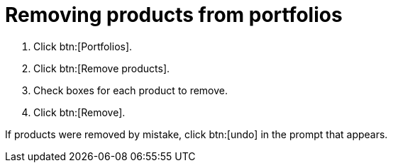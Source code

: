 :_mod-docs-content-type: PROCEDURE

[id="removing_products_from_portfolios"]
= Removing products from portfolios

. Click btn:[Portfolios].
. Click btn:[Remove products].
. Check boxes for each product to remove.
. Click btn:[Remove]. 

If products were removed by mistake, click btn:[undo] in the prompt that appears. 